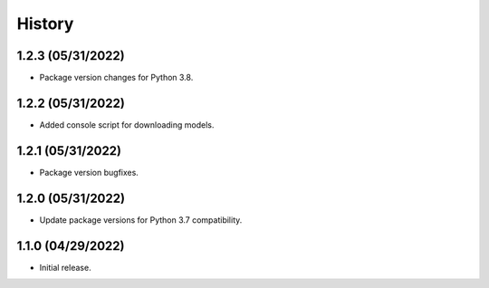 History
=======
1.2.3 (05/31/2022)
------------------

- Package version changes for Python 3.8.

1.2.2 (05/31/2022)
------------------

- Added console script for downloading models.

1.2.1 (05/31/2022)
------------------

- Package version bugfixes.

1.2.0 (05/31/2022)
------------------

- Update package versions for Python 3.7 compatibility.

1.1.0 (04/29/2022)
------------------

- Initial release.
